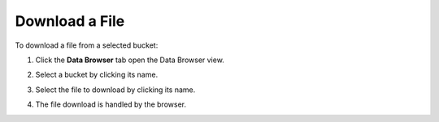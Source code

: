 .. _Download a File:

Download a File
===============

To download a file from a selected bucket:

#. Click the **Data Browser** tab open the Data Browser view.

   .. image:: ../../Graphics/xdm_ui_data_browser.png
      :width: 100%

#. Select a bucket by clicking its name.

   .. image:: ../../Graphics/xdm_ui_bucket_select.png
      :width: 75%
      
#. Select the file to download by clicking its name.

   .. image:: ../../Graphics/xdm_ui_file_select.png
      :width: 75%

#. The file download is handled by the browser.

   .. image:: ../../Graphics/xdm_ui_file_download.png
      :width: 40%
